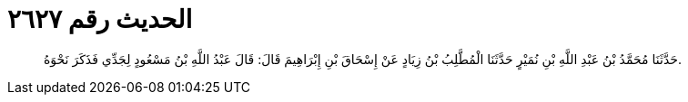 
= الحديث رقم ٢٦٢٧

[quote.hadith]
حَدَّثَنَا مُحَمَّدُ بْنُ عَبْدِ اللَّهِ بْنِ نُمَيْرٍ حَدَّثَنَا الْمُطَّلِبُ بْنُ زِيَادٍ عَنْ إِسْحَاقَ بْنِ إِبْرَاهِيمَ قَالَ: قَالَ عَبْدُ اللَّهِ بْنُ مَسْعُودٍ لِجَدِّي فَذَكَرَ نَحْوَهُ.